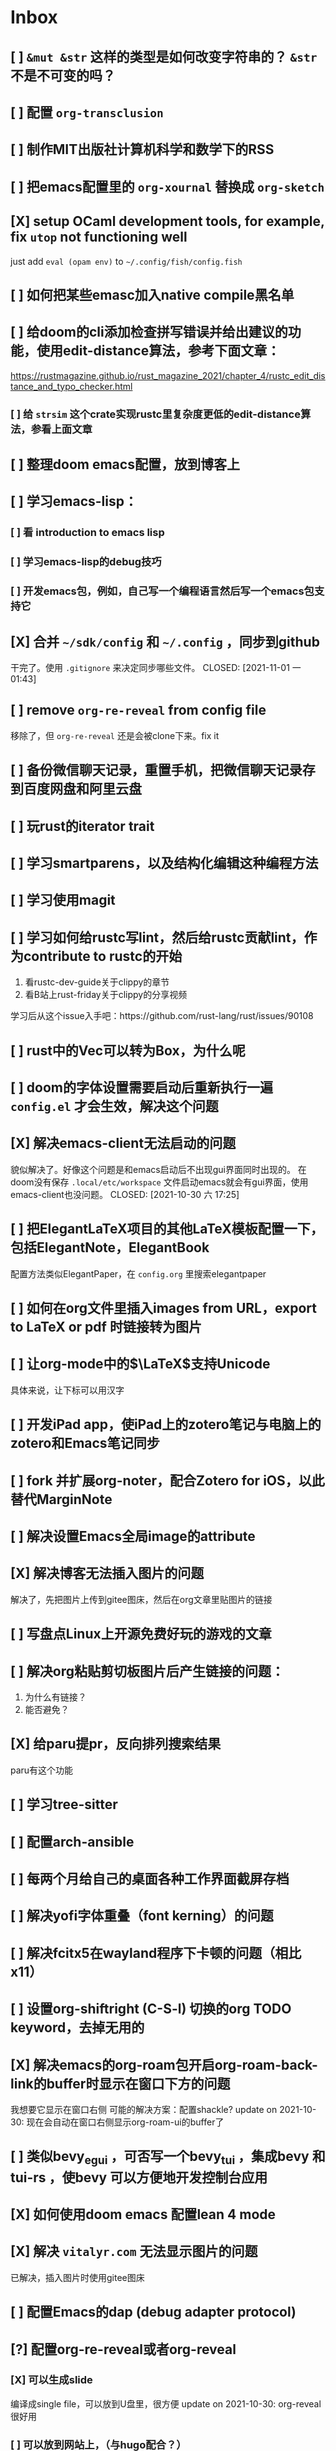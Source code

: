 * Inbox
:PROPERTIES:
:ID:       8ff11bb0-f6e8-4560-a64d-ff1788cc7818
:END:
** [ ] =&mut &str= 这样的类型是如何改变字符串的？ =&str= 不是不可变的吗？
** [ ] 配置 =org-transclusion=
** [ ] 制作MIT出版社计算机科学和数学下的RSS
** [ ] 把emacs配置里的 =org-xournal= 替换成 =org-sketch=
** [X] setup OCaml development tools, for example, fix =utop= not functioning well
CLOSED: [2021-10-31 日 07:24]
just add =eval (opam env)= to =~/.config/fish/config.fish=
** [ ] 如何把某些emasc加入native compile黑名单
** [ ] 给doom的cli添加检查拼写错误并给出建议的功能，使用edit-distance算法，参考下面文章：
https://rustmagazine.github.io/rust_magazine_2021/chapter_4/rustc_edit_distance_and_typo_checker.html
*** [ ] 给 =strsim= 这个crate实现rustc里复杂度更低的edit-distance算法，参看上面文章
** [ ] 整理doom emacs配置，放到博客上
** [ ] 学习emacs-lisp：
*** [ ] 看 introduction to emacs lisp
*** [ ] 学习emacs-lisp的debug技巧
*** [ ] 开发emacs包，例如，自己写一个编程语言然后写一个emacs包支持它
** [X] 合并 =~/sdk/config= 和 =~/.config= ，同步到github
干完了。使用 =.gitignore= 来决定同步哪些文件。
CLOSED: [2021-11-01 一 01:43]

** [ ] remove =org-re-reveal= from config file
移除了，但 =org-re-reveal= 还是会被clone下来。fix it
** [ ] 备份微信聊天记录，重置手机，把微信聊天记录存到百度网盘和阿里云盘
** [ ] 玩rust的iterator trait
** [ ] 学习smartparens，以及结构化编辑这种编程方法
** [ ] 学习使用magit
** [ ] 学习如何给rustc写lint，然后给rustc贡献lint，作为contribute to rustc的开始
1. 看rustc-dev-guide关于clippy的章节
2. 看B站上rust-friday关于clippy的分享视频

学习后从这个issue入手吧：https://github.com/rust-lang/rust/issues/90108
** [ ] rust中的Vec可以转为Box，为什么呢
** [ ] doom的字体设置需要启动后重新执行一遍 ~config.el~ 才会生效，解决这个问题
** [X] 解决emacs-client无法启动的问题
貌似解决了。好像这个问题是和emacs启动后不出现gui界面同时出现的。
在doom没有保存 =.local/etc/workspace= 文件启动emacs就会有gui界面，使用emacs-client也没问题。
CLOSED: [2021-10-30 六 17:25]
** [ ] 把ElegantLaTeX项目的其他LaTeX模板配置一下，包括ElegantNote，ElegantBook
配置方法类似ElegantPaper，在 ~config.org~ 里搜索elegantpaper
** [ ] 如何在org文件里插入images from URL，export to LaTeX or pdf 时链接转为图片
** [ ] 让org-mode中的\(\LaTeX\)支持Unicode
具体来说，让下标可以用汉字
** [ ] 开发iPad app，使iPad上的zotero笔记与电脑上的zotero和Emacs笔记同步
** [ ] fork 并扩展org-noter，配合Zotero for iOS，以此替代MarginNote
** [ ] 解决设置Emacs全局image的attribute
** [X] 解决博客无法插入图片的问题
CLOSED: [2021-10-10 日 00:51]
解决了，先把图片上传到gitee图床，然后在org文章里贴图片的链接
** [ ] 写盘点Linux上开源免费好玩的游戏的文章
** [ ] 解决org粘贴剪切板图片后产生链接的问题：
1. 为什么有链接？
2. 能否避免？
** [X] 给paru提pr，反向排列搜索结果
CLOSED: [2021-10-10 日 00:52]
paru有这个功能
** [ ] 学习tree-sitter
** [ ] 配置arch-ansible
** [ ] 每两个月给自己的桌面各种工作界面截屏存档
** [ ] 解决yofi字体重叠（font kerning）的问题
** [ ] 解决fcitx5在wayland程序下卡顿的问题（相比x11）
** [ ] 设置org-shiftright (C-S-l) 切换的org TODO keyword，去掉无用的
** [X] 解决emacs的org-roam包开启org-roam-back-link的buffer时显示在窗口下方的问题
CLOSED: [2021-10-30 六 17:30]
我想要它显示在窗口右侧
可能的解决方案：配置shackle?
update on 2021-10-30: 现在会自动在窗口右侧显示org-roam-ui的buffer了
** [ ] 类似bevy_egui ，可否写一个bevy_tui ，集成bevy 和tui-rs ，使bevy 可以方便地开发控制台应用
** [X] 如何使用doom emacs 配置lean 4 mode
CLOSED: [2021-10-30 六 17:31]
** [X] 解决 =vitalyr.com= 无法显示图片的问题
CLOSED: [2021-10-30 六 17:31]
已解决，插入图片时使用gitee图床
** [ ] 配置Emacs的dap (debug adapter protocol)
** [?] 配置org-re-reveal或者org-reveal
*** [X] 可以生成slide
CLOSED: [2021-06-25 五 10:36]
编译成single file，可以放到U盘里，很方便
update on 2021-10-30: org-reveal很好用
*** [ ] 可以放到网站上，（与hugo配合？）
可以直接把生成的html文件到博客上？
** [X] 解决emacs编译失败的问题
把编译器从clang换到gcc就好了
CLOSED: [2021-06-28 一 15:40]
** [X] 解决系统的链接器/usr/bin/ld出问题导致gcc和clang编译cpp文件失败，并且无法编译emacs的问题
CLOSED: [2021-04-16 五 23:30]
并不是系统/usr/bin/ld的问题。编译cpp文件应该用g++或者clang++，而不是gcc或者clang
至于emacs native-comp编译失败，是GNU Emacs的开发者都使用gcc编译器，gcc跟clang有一些差异导致编译失败
** [ ] 看《电锯人》漫画
** [ ] 看《异兽魔都》
** [ ] 用doom emacs的discourse论坛上的方法，找出使emacs启动慢的配置，修改，加速启动
** [ ] 学习rainbow-mode的代码
** [X] 写Emacs包：可以根据RGB值inline显示颜色
CLOSED: [2021-04-03 六 02:56]
不需要了。已经有了rainbow-mode。可以看代码学习一下。
** [ ] 配置org-mode 中latex的snippet
** [X] 解决org-appear不起作用的问题
CLOSED: [2021-04-02 五 18:47]
解决了。
是配置文件前面有问题，导致org-appear没有起作用。
解决配置文件的问题即可。
要是一时难以解决，手动M-x org-appear开启org-appear也行。
** [ ] 给博客建rss订阅
** [X] 解决Emacs中无法使用rustic的问题
CLOSED: [2021-04-02 五 18:47]
解决了。
还是多运行几次pqd sync -u和pqd build -r。doom doctor也很有用。
** [X] 设置 org-mode 中关掉 solaire-mode
CLOSED: [2021-06-25 五 10:40]
** [ ] alias "git st" to "git status" using ansible
** [X] 配置 smart-input-source （或者其他类似工具？）
CLOSED: [2021-04-02 五 19:09]
配置完成
** [X] 如何加速磁力下载？
CLOSED: [2021-04-18 日 16:42]
要添加tracker网站。
有公网IP就更好了。
** [X] 配置 fcitx5 的俄语输入
CLOSED: [2021-06-28 一 15:38]
** [X] 练习日语输入
CLOSED: [2021-06-28 一 15:38]
日语输入用romeji模式的花话跟汉语拼音差不多，不需要怎么练。还不如练习俄语输入。
** [X] 练习德语输入
CLOSED: [2021-06-28 一 15:38]
** [X] 在fcitx5上配置日语输入
CLOSED: [2021-06-28 一 15:39]
** [X] 在fcitx5上配置德语输入
CLOSED: [2021-06-28 一 15:39]
** [X] 配置 wakatime
CLOSED: [2021-06-25 五 12:32]
*** [X] vscode wakatime
CLOSED: [2021-06-25 五 11:09]
Done! Install wakatime plugin.
*** [X] emacs wakatime
CLOSED: [2021-06-25 五 11:10]
Done! Install ~wakatime-mode~, and edit ~config.org~.
*** [X] intellij-idea wakatime
CLOSED: [2021-06-25 五 11:13]
Done! Install plugin following wakatime's documents.
*** [X] pycharm-edu wakatime
CLOSED: [2021-06-25 五 11:13]
Done! Install plugin following wakatime's documents.
*** [X] fish wakatime
Done! Add some code to ~.config/fish/functionis/fish_prompt.fish~ following wakatime's documents.
CLOSED: [2021-06-25 五 11:07]
*** [X] blender wakatime
CLOSED: [2021-06-25 五 11:09]
Done! Install wakatime plugin.
** [ ] 设置 auto refill mode
** [ ] learn how to use Switcher ( a gnome plugin )
** [X] depot_tools is installed in =/opt/depot_tools/.
CLOSED: [2021-10-30 六 17:34]
This directory is not in $PATH by default, so make sure to export PATH=/opt/depot_tools:$PATH before using it.
Also, this directory has root permissions, so either use it as root, or if you want to use it as your currect user:

# groupadd depot_tools
# gpasswd -a $(whoami) depot_tools
# setfacl -m g:depot_tools:rwX /opt/depot_tools/

Then re-login as your current user or log your terminal in to the newly created group:

$ newgrp depot_tools
depot-tools-git 的可选依赖
    bash-completion: for bash completion

** [ ] 如何自动开启 auto-fill-mode ？
** [ ] 写一个 typed elisp 如何？像 typescript 对 javascript ，或 typed racket 对 racket 做的那样
** [X] OS 里的 SMT 是什么意思
CLOSED: [2021-04-02 五 19:10]
super multi-threading
超线程
** [ ] Rust 里的 #[macro_export(local_inner_macros)] 是什么意思
** [ ] Scheme 中 eq? equal? eqv? 的区别是什么？
** [ ] 创建 AUR 包：libresprite-git ，参考 libresprite
** [ ] 配置 Ulauncher
支持 wayland ，可以启动应用，可以搜索文件，打开 URL ，不错
** [ ] 解决 emacs 中保存 markdown 文件时，自动去掉一些换行符，从而使单行长度大于设置的 max_line_length ，不符合规范的问题
** [ ] 写一个 MarginNote 插件，功能是自动把从 libgen 上下载的书籍文件名重命名为只书籍名，大概使用正则表达式就可以实现
update on 2021-10-30: 写成命令行程序吧，使用rust，应该是个不错的联系项目
** [X] 解决 opam 安装 coq 中，安装 coq 依赖的 zarith 包时卡住的问题
莫名奇妙地解决了
update in 2021-10-30: 使用opam更新包时不要使用proxychains-ng给它挂代理
** [ ] 用 Rust 写一个 prolog 编译器
** [ ] 用 Rust 写一个 SMT Solver
** [ ] 学习 youtube 上 Elena Lin 用电子笔记做日程和计划的教程
** [ ] 找到适合自己的硬笔字帖，练之
** [ ] 用 Rust 写一个 ECS ，参考 Bevy 改写过的 simple_ecs
update: 不如直接读 =bevy_ecs= 的代码
** [ ] 解决 redox 编译的问题，也许只需要重新运行一下 bootstrap.sh ？
** [X] 给电脑清灰
** [X] update chemacs
CLOSED: [2021-04-18 日 16:44]
** [ ] 写一个可以通过命令行把程序放到后台或者前台的软件
例如：
在软件 A 未运行在前台时，"$Mod a" 为把与 a 绑定的软件 A 放到前台，再按一下"$Mod a" 会把它放到后台

情景：
把 alacritty 绑定到 a ，于是 alacritty 就基本上拥有了类似 drop-down 终端的功能
** [ ] pandas 把嵌套的字典转为 DataFrame 时，若是二重嵌套的字典，会把外层的键作为 DataFrame 的列索引，把内层的键作为 DataFrame 的行索引。那么，若是多于二重的嵌套字典，会如何转为 DataFrame 呢？
** [ ] 设置 ANDROID_SDK_ROOT 环境变量
** [ ] 如何在 org 文件中引用代码文件
** [ ] 写替代 tabs-outliner 的浏览器插件
** [ ] 学习 wireshark ，看 Linux 上的 microsoft-edge-dev 是如何不需要手动设置代理就可以访问墙外网站
** [ ] 把 AUR 上的 uno-calculator 改写成 uno-calculator-git
** [X] blender 编译错误
[0/0] Generating filter_sm_30.cubin
FAILED: intern/cycles/kernel/filter_sm_30.cubin
cd /home/vitalyr/.cache/yay/blender-git/src/build/intern/cycles/kernel && /opt/cuda/bin/nvcc -arch=sm_30 --cubin /home/vitalyr/.cache/yay/blender-git/src/blender/intern/cycles/kernel/kernels/cuda/filter.cu --ptxas-options="-v" -D CCL_NAMESPACE_BEGIN= -D CCL_NAMESPACE_END= -D NVCC -m 64 -I /home/vitalyr/.cache/yay/blender-git/src/blender/intern/cycles/kernel/.. -I /home/vitalyr/.cache/yay/blender-git/src/blender/intern/cycles/kernel/kernels/cuda --use_fast_math -o /home/vitalyr/.cache/yay/blender-git/src/build/intern/cycles/kernel/filter_sm_30.cubin
nvcc fatal   : Value 'sm_30' is not defined for option 'gpu-architecture'
[0/0] Generating filter_sm_50.cubin
nvcc warning : The 'compute_35', 'compute_37', 'compute_50', 'sm_35', 'sm_37' and 'sm_50' architectures are deprecated, and may be removed in a future release (Use -Wno-deprecated-gpu-targets to suppress warning).

update in 2020-12: 这个我没必要管
** [ ] 读 rust std doc 中关于迭代器的章节
** [X] 在 Arch Linux 启用 nvidia proprietary driver 和 wayland
CLOSED: [2021-04-18 日 16:44]
2020 年 10 月 7 日，电脑合上后关机，然后开机无法进入桌面，发现它自动启用了 nvidia proprietary driver ，原因未知，可能是装了什么软件，自动重启导致软件设置的一些内容生效。无法进入桌面的原因是，/etc/gdm/custom.conf 中设置了一句：
WaylandEnabled=false ，而我的 Arch 只能从 Wayland 启动，所以无法进入。我从另一个 tty 中进入 sway ，发现 sway 也感知到 nvidia proprietary driver 的存在，要如此启动：
sway --my-next-gpu-wont-be-nvidia
进入 sway 后，再进入另一个 tty ，发现可以启动 gnome-shell 。
问题是：启用 nvidia proprietary driver 就会破坏 wayland ，但这次经历显示用一些手段可以使这两者共存，探索之。
应注意的文件：/etc/gdm/* , /etc/mkinitramfs* , /etc/modprobe.d/*
2021年4月18日：
放弃，等到nvidia对wayland支持更好时再看
Update in 2021.10.09: 现在nvidia对Wayland支持不错了，而且还在持续改进中
** [X] resolve this:
CLOSED: [2021-10-30 六 17:37]
update on 2021-10-30: 不用darling了

Running darling-setup=ld-so
/tmp/alpm_sxAdMv/.INSTALL:行 6: /usr/bin/darling-setup-ld-so: 没有那个文件或目录
错误：命令未能被正确执行
** [X] 为什么 emacs-pgtk-native-comp 中使用 pdf-tools 渲染 pdf 文件，这么模糊
CLOSED: [2021-06-28 一 15:48]
pdf-tools新的维护者和doom emacs作者联手解决了这个问题
** [ ] 写一个浏览器插件，给 nLab wikipedia 这样的 wiki 网站添加一个 backlink 和 roam 式的链接图
** [X] 为什么 nvidia 这个内核模块没开？
CLOSED: [2021-10-30 六 17:38]
==> dkms remove --no-depmod -m nvidia -v 455.23.04 -k 5.8.10-arch1-1
rmdir: 删除 '' 失败: 没有那个文件或目录
rmdir: 删除 '' 失败: 没有那个文件或目录
rmdir: 删除 '' 失败: 没有那个文件或目录
解决这个问题

使用 dkms 安装 nvidia 内核模块时的记录：
==> dkms install --no-depmod -m nvidia -v 455.23.04 -k 5.8.12-arch1-1

Good news! Module version 455.23.04 for nvidia.ko.xz
exactly matches what is already found in kernel 5.8.12-arch1-1.
DKMS will not replace this module.
You may override by specifying --force.

Good news! Module version 455.23.04 for nvidia-modeset.ko.xz
exactly matches what is already found in kernel 5.8.12-arch1-1.
DKMS will not replace this module.
You may override by specifying --force.

Good news! Module version 455.23.04 for nvidia-drm.ko.xz
exactly matches what is already found in kernel 5.8.12-arch1-1.
DKMS will not replace this module.
You may override by specifying --force.
** [ ] 学习英语单词的重音规律
** [ ] 学习德语单词的重音规律
** [X] 了解《爱斯维尔科学哲学手册》这套书
** [ ] 读 pretty print 的论文
** [ ] 学习 parser combinator
** [ ] Rust 中变量是否可变的信息，是不是已经包含在类型里了？
** [X] 把 termius 设置为 tty 字体
update in 2020-12: 已设置。其实这个任务下达之前就已经设置了
** [ ] 写替代 toby 的用于书签/标签页管理的浏览器插件
** [ ] 使用 ansible 编写自动化任务：拉取~/projects/contribute 目录下的所有 git 仓库
** [X] 解决密钥导入失败的问题
CLOSED: [2021-10-10 日 00:46]
** [ ] 写一个类似鸟群模拟的游戏：牧羊犬模拟器
玩法：扮演牧羊犬，把羊群（牛群）赶进畜栏
核心算法在于羊群（牛群）的模拟，可以参考 bevy 游戏引擎的一个 demo ，实现了鸟群的模拟
** [X] 更新 emacs-native-git-enhanced 和 doom emacs
CLOSED: [2021-10-30 六 17:38]
** [X] 解决 android studio 中无法进行 flutter 的问题，主要原因在于无法正常使用代理，于是无法下载 android sdk
CLOSED: [2021-10-30 六 17:38]
** [X] 设置全局的 cargo 编译 target
update in 2020-12: 设置了，但是妨碍开发，多个项目同时进行时，编译缓存总是被互相覆盖，总要重新编译，放弃设置
** [X] cargo install the-way
update in 2020-12: 没啥用
彩蛋：用 ansible 安装？
** [X] 学习 bevy engine
** [X] 解决 man -k man 返回“没有合适结果”的问题
update in 2020-12-15: -k 是正则表达式，所以没有何时结果了，运行
"man man" 就会有结果的
+man-pages 的数据库没有生成？需要重启？+
** [ ] Rust 中的 Mutex 和 RwLock 有什么区别
** [X] 了解 doom emacs 的 custom.el 和 config.org 如何使用
CLOSED: [2021-04-18 日 16:46]
customl.el 是用于配置一些私人变量，以及custom-set-faces这种个性配置。
config.org是用于配置的文学编程。
** [X] [#B] 给 iPad Pro 贴钢化膜
不贴了
** [X] 解决使用 emacs-rime 后，切回 evil normal mode 再切回来，会进入英文而不是 emacs-rime 的中文的问题
CLOSED: [2021-04-18 日 16:48]
不用emacs-rime了
** [ ] 搞清楚阶数在 20 以内的群的结构
** [ ] 针对 emacs 开新 window 会卡顿的问题，使用 chemacs ，安装 spacemacs，然后看是否有这问题。来确定是 doom emacs 的问题，还是 emacs 本身的问题，还是 gnome 桌面的问题
** [ ] actor 编程模型是什么样的 :programming:
** [ ] 超线程 i.e. 处理器运行多于处理器核数的线程 的技术是如何实现的
** [X] evil-mode 如何把光标置于屏幕中央
z z
类似的还有 z t, z b
** [ ] racket-mode 如何 format 代码
没有现成的解决方法。学习一下，然后给 racket-mode 添加这个功能吧
** [ ] 备份手机数据，包括微信聊天记录、图片、下载的歌曲，记录好用的 APP ，然后恢复出厂设置
** [ ] 写一个自动更新所有 aur git 包的软件（rust 来写？）
思路：
1. 使用 pacman -Q | rg git 找到所有 git 软件包，使用一些方法分割出软件包名字
2. 使用 proxychains -q rua i 开逐个更新
** [ ] Rust 的 drop-flag 是什么
** [ ] 学习 condvar ，条件变量
** [ ] 写类似 alfred 的启动器，使用 Rust iced 写
** [ ] 验证《Rust 编程之道》书上介绍的字节对齐的例子时，解释是错误的
** [ ] 通过预编译的方式，使 zCore 支持 rustc（在 zircon 中而不是 linux 中）：
1. 下载 fuchsia 源码，编译，然后按照 fuchsia 文档，编译出 fuchsia 魔改过的可以运行在 fuchsia 的 rustc
2. 把编译好的 rustc zbi 文件拷贝到 bootfs 的可执行文件所在的位置，尝试运行
** [ ] 用过程宏重写 zCore 中为某个 struct 实现 KernelObject 的代码
** [ ] zCore 中到处使用了内部可变性，把可变的数据部分抽出来做成一个独立的数据结构，然后用 Mutex 等包起来。问题是这样有些繁琐，可否用过程宏简化这些代码？
** [X] 5 日上午：
1. green thread in 200 lines of rust
2. 文章：动手实现一个 zCore 系统调用
3. Book: ostep 1 chapter
4. rCore tutorial

** [X] 询问“一生一心”和 zCore 项目介绍的 slides
** [X] 用 org-mode 设置每周升级 emacs 定时任务
** [ ] 给 zCore 的 Makefile 添加 clean 选项，清理编译生成的文件
** [ ] 给 zCore 添加必要文档：
1. 在# See template in zircon-user
cd zircon-user && make zbi mode=release 之前要 rustup target add x86_64-fuchsia
** [ ] xcb-imdkit 这个 aur 包是从 git 安装的，注意及时更新
** [ ] 试用 python 包 lsp-pyright
** [ ] 写一个 concat 函数，能把任意层的[T]压平
** [ ] screen 和 tmux 这类终端复用器有什么用？该怎么用？
** [ ] 让 fcitx5 支持 systemd，给它提交 pr
** [ ] mlocate 是什么软件
** [ ] 写一个 Windows 上 everything 的复刻：
1. 使用 rust 语言，写成 systemd 服务，使用 iced 库写 gui
2. 学习数据库 crud ，使用 sqlite
3. 参考这个教程作为原型：https://mp.weixin.qq.com/s/kky4IO9gWOpN2yNQBv9E_A

** [ ] 学习 rust 写的 find-fd 的用法
** [ ] 写一个自动升级所有从 git 安装的 aur 软件包的程序
** [ ] 阅读《记忆宫殿》
** [ ]  尝试自动化博客：“我原先的博客在 WordPress 上，但是后来嫌麻烦需要管理服务器，保证服务器一直在线，所以转到了 Blogger，当然 Blogger 还一直在更新，只是从我 15 年开始，大部分的内容都属于转载了，原因归咎于我发现了 IFTTT 的神奇妙用，所以我以 Blogger 为中心，InoReader 中转播的内容自动转发到 Blogger 存档，而 Blogger 发布内容之后分享到各大社交网站，Twitter，Weibo，所以也挺好玩的，我看 RSS，然后整个服务就自动在背后执行了。”
** [ ] 配置 rime emoji ，让它可以提示 emoji
** [ ] 维数更高的世界里的人，智力会更高吗
** [ ] 读 manage personal life in org-mode
** [X] [#A] 解决一堆 Qt 5 应用无法在 Wayland 下运行的问题。都是说有 Wayland 插件但无法加载。是构建选项有问题，还是系统的问题，还是 Qt 5 的问题？
编译时没有加入 Qt 5 plugin 的问题。
如此解决：
启动时设置环境变量：
QT_QPA_PLATFORM = ''
** [ ] 阅读 99 bottles of OOP
** [ ] [#A] 解决一些 Java 的图形软件包，点开下拉菜单后，菜单立即消失的问题（例如 Digital ，类似 logisim 的数字逻辑仿真软件）
** [ ] 写一个方便 Emacs 的 org-roam 用户分享笔记的网络平台
** [ ] 阅读《vim 实用技巧》
** [X] 解决 Emacs 中 kana 无法使用的问题
不知道为什么就可以使用了。。。
** [ ] 有没有在 FPGA 上运行的操作系统，可以动态配置硬件的各种特性
** [ ] 给 rust-search-extension 提 pr ，让它可以搜索本地 doc 文档，即 rustup 安装的 std book nomicon 等文档
** [ ] 了解 Rust 语言的内存布局，读博客 and google it
** [ ] 了解 C 语言中数据结构的内存布局（例如，一个 struct 的各个 field 是如何排列的，二维数组的元素是如何排列的）
** [ ] 领域设计模型 DCI 是什么
** [ ] Emacs 的 awesome 插件是干嘛的
** [ ] 阅读《普林斯顿数学分析读本》 the real analysis  lifesaver :read:
** [ ] 看《猪猪侠》
** [ ] 《洛洛历险记》有配套玩具吗
** [ ] 查看 org-mode 的 Rust 源代码模式使用的是否是 rustic ，如果不是，改过来
** [ ] 如何使用 doom emacs 的 bookmark 功能？
** [ ] 如何让 doom emacs 有固定 10 个 workspace ，并且每个 workspace 的内容可以持久话存储，意即，重启 Emacs 后相应 workspace 的内容依旧和上次会话一样
而且不需要新建 workspace （通过 SPC TAB n ），而是用 SPC TAB <N> 可以直接打开第 N 个 workspace
** [X] 配置 wanderlust
CLOSED: [2021-04-18 日 16:58]
不配置，不需要，我用thunderbird
** [X] eshell 是干嘛用的？
CLOSED: [2021-10-23 六 17:56]
类似vterm的emacs的终端/shell，把虚拟终端和shell混淆起来的东西？
** [ ] [#A] 学习 Elisp
** [ ] 配置 org-mode 里写 LaTeX 代码时的 snippet （这些都要有一定 ELisp 知识啊，快去学 ELisp ！）
** [ ] 如何让 Emacs 里的 flycheck 不检查中文（zh_CN) ?
** [ ] 看 SICP
** [ ] 学习使用 unicode-font 这个包
** [ ] 为什么在 Emacs 中开的终端下，无法搜索 AUR 软件包？
大概是代理问题
** [ ] 在 MarginNote 官方论坛上指出 MarginNote 在搜索方面的问题，请他们改善
** [ ] 因为 MarginNote 增加了在笔记中的手写识别支持，尝试使用 MarginNote 作笔记
** [ ] [#A] 学习搜索引擎技巧
** [ ] ielm 是 emacs 的什么工具？
** [ ] 学习使用 org-mode 的 tag 机制
** [ ] 解决 visual 模式下，光标无法左右移动的问题
** [ ] magit 怎么用
** [ ] cask 是怎么用的
** [ ] Emacs 中的 face 是什么？
** [ ] 配置 smart-input-source 挂载 emacs-rime 和 fcitx5
** [ ] 解决 emacs 编辑 org 文件时 minibuffer 显示一堆 eldoc 的错误的问题
** [ ] 把 emacs 的中文字体让自己指定后（设置 doom-unicode-font 变量），编辑含有许多中文的文件后快了许多。为什么？
** [ ] 用 Rust 语言写一个 cmatrix
** [X] 解决 Emacs 中“音乐”显示为“音为”的问题
解决了：安装字体后还是要重启啊！
** [ ] 遇到了奇怪的错误：把 os.phip 的 post-02 中的 target-triple 命名为 x86_64-blog_os-vitalyr.json 而不是 x86_64-blog_os.json ，就会出现预期之外的错误：
#+BEGIN_SRC shell
❰vitalyr❙~/projects/learn/OS/blog_os_vitalyr(git:master)❱✘≻ cargo build --target x86_64-blog_os.json
   Compiling blog_os_vitalyr v0.1.0 (/home/vitalyr/projects/learn/OS/blog_os_vitalyr)
error[E0463]: can't find crate for `core`
  |
  = note: the `x86_64-blog_os-2070387654581237862` target may not be installed

error: aborting due to previous error

For more information about this error, try `rustc --explain E0463`.
error: could not compile `blog_os_vitalyr`.

To learn more, run the command again with --verbose.
#+END_SRC
** [ ] 解决由于 Emacs 自动将一个 tab 转换成四个空格，导致 Makefile 格式不对的问题
** [ ] 合理的配置备份与升级策略是：使用 mackup 进行备份，使用 ansible 进行升级
** [ ] 学习使用 smart-input-source 挂载 emacs-rime
** [ ] MetaPost 是什么？
** [ ] 学习使用 inkscape
** [ ] [#A] 使用 mackup https://github.com/lra/mackup https://sspai.com/post/32933 或 homemanager https://github.com/rycee/home-manager 备份软件配置
** [ ] 如何使用 org-poromado
** [ ] org-roam 如何设置任务提醒？
** [ ] org-roam 如何设置循环任务？
** [ ] [#C] 如何删掉一条 fish_history
** [ ] 写有 wayland 支持的 emacs-anywhere
- gnome下使用gnome-magic-window
- sway下也有用于窗口切换的脚本，搜索之
** DONE 看《隐秘的角落》
** [ ] [#A] 读葫芦笔记的 org-roam 教程
** [ ] [#A] 阅读 An Introduction to Mathematical Cryptography
** [ ] [#A] 阅读《图解密码技术》
** [ ] [#A] 学习 Prolog
** [ ] 效用函数是什么
** PROJ [#C] 看《完全音乐理论教程》 3rd edtion
** [ ] learn how to swim
** [X] 重构自己的 doom emacs 配置，分成模块。学习 google 可以搜到的不错的配置
CLOSED: [2021-04-18 日 17:03]
** [ ] [#A] 给 emacs 写个类似 vscode 上 code runner 的扩展
好像已经有了， quick-run, maple-run
** [ ] 学习 C 语言的可变参数表功能
** [ ] 学习使用 iedit
** [ ] 使用 ansible 安装各个语言的 language server
** [X] [#A] 解决 emacs 在打开.rkt （racket 源文件）后，使用 scheme mode 而不是 racket-mode 的问题
** [ ] [#C] 学习 google 搜到的他人的 doom emacs 配置
** [ ] 解决 treemacs 的图标不使用 treemacs 自己的默认图标的问题
** [ ] 如何使用 ctags
** PROJ 好想成为一个电气工程师，日常鼓捣各种电器
** [ ] 阅读 ice1000 写的 java 包管理的文章
** [X] 解决 Emacs 中标题和 treemacs 中的英文字体与编程区的英文字体不一致的问题（具体来说，编程区中是 mononoki  ，另一个是 Noto Sans CJK Light 。或许，这不是问题，但应该找出导致这一现象的原因）
CLOSED: [2021-04-18 日 17:23]
这的确不是问题，这是face
treemacs的face跟编程用的face是不同的
看我配置文件里的custom-set-faces部分
** PROJ [#C] 读《春夜十话：数学与情绪》
** [ ] [#C] 整理语雀《21 世纪恋爱指南》
** [ ] [#C] 当设置的字体中没有 nerd fonts 中的那些图标时（例如文件的图标，在 lsd -la 时会显示），系统会寻找其他字体中的图标，例如 sarasa nerd font ，但图标会显示得偏小。
解决方法是把默认字体换成有 nerd font 字符的字体
** [X] [#C] 记录解决 firefox 中字形错误的问题的方法

[[file:~/projects/learn/Notebook/org/todo.org::*不知道是哪个措施使 firefox 中更纱黑体使用日文字形而不使用中文字形的问题解决了：][不知道是哪个措施使 firefox 中更纱黑体使用日文字形而不使用中文字形的问题解决了：]]
** DONE 在 emacs-china 论坛上求助 emacs 中“中”字和“言”字异形的问题
解决了，设置了 doom-unicode-font

[[file:~/projects/learn/Notebook/org/todo.org::*不知道是哪个措施使 firefox 中更纱黑体使用日文字形而不使用中文字形的问题解决了：][不知道是哪个措施使 firefox 中更纱黑体使用日文字形而不使用中文字形的问题解决了：]]
** [X] [#C] 解决 emacs 中指定更纱黑体、细字形但实际却使用宋体的问题，应该与/etc/fonts/conf.avail/64-language-selector-prefer.conf 有关

[[file:~/projects/learn/Notebook/org/todo.org::*不知道是哪个措施使 firefox 中更纱黑体使用日文字形而不使用中文字形的问题解决了：][不知道是哪个措施使 firefox 中更纱黑体使用日文字形而不使用中文字形的问题解决了：]]
** [X] 不知道是哪个措施使 firefox 中更纱黑体使用日文字形而不使用中文字形的问题解决了：
1. https://tieba.baidu.com/p/4879946717?red_tag=2813770546&traceid=
   添加了/etc/fonts/conf.avail/64-...
2. 安装 noto-fonts-cjk ，然后 fc-cache -fv

查明真相，然后解决上面那问题。
Solution: 是第 2 个方法解决的。需要把那个方法记录一下。

[[file:~/projects/learn/Notebook/org/todo.org::*解决 emacs 中使用 valign 来对齐 org mode 中的表格，但使每一列宽度过宽的问题][解决 emacs 中使用 valign 来对齐 org mode 中的表格，但使每一列宽度过宽的问题]]
** [ ] rstudio 是否指定 lib 这个变量就可以指定包的安装位置？

[[file:~/projects/learn/Notebook/org/todo.org::*看《R 语言实战》][看《R 语言实战》]]
** PROJ [#C] 读《女士品茶》
** [ ] [#C] 计量心理学是什么？
** [X] 解决 emacs 中使用 valign 来对齐 org mode 中的表格，但使每一列宽度过宽的问题
CLOSED: [2021-04-18 日 17:24]
现在应该没有这个问题了

[[file:~/projects/learn/Notebook/org/wiki.org::*doom-emacs shortcut:][doom-emacs shortcut:]]
** [ ] 𝚅𝚒𝚝𝚊𝚕𝚢𝚁: In lsp-mode's rust-analyzer, bind commands like lsp-rust-analyzer-join-lines, lsp-extend-selection and lsp-rust-analyzer-expand-macro to keys.
𝐌

[[file:~/sdk/config/emacs/doom.d-vitalyr/config.el::setq lsp-rust-server 'rust-analyzer]]
** [ ] 解决 visual 模式下，无法使用 h l 进行左右移动的问题

[[file:~/sdk/config/emacs/doom.d-vitalyr/init.el::(rss +org) ; emacs as an RSS reader]]
** [X] [#C] 在 emacs 中配置 twitter 客户端，见下面链接
没用，不干

[[file:~/sdk/config/emacs/doom.d-vitalyr/init.el::twitter ; twitter client https://twitter.com/vnought]]
** [ ] [#C] 学习使用 projectile
** [ ] [#C] doom emacs 中 tools 节的 editorconfig 扩展是做什么用的呢？

[[file:~/sdk/config/emacs/doom.d-vitalyr/init.el::editorconfig ; let someone else argue about tabs vs spaces]]
** [X] 禁用 nox 中的 rust-mode ，安装 rust-analyzer 的 emacs 扩展
不用 nox 了
** [ ] [#C] 安装，配置并学习使用 emacs 的 telegram 客户端 telega
** [ ] 学习使用 magit
** DONE 有人说 racket-mode 比 drracket 功能更强大，尝试
已尝试
** PROJ [#A] 学习 R 语言
:LOGBOOK:
CLOCK: [2020-07-03 五 01:13]--[2020-07-03 五 02:58] =>  1:45
:END:
#+BEGIN: clocktable :scope subtree :maxlevel 2
#+CAPTION: Clock summary at [2020-07-03 五 01:12]
| Headline     | Time   |
|--------------+--------|
| *Total time* | *0:00* |
#+END:
*** TODO [#A] 看《R 语言实战》
SCHEDULED: <2020-07-11 六>
:LOGBOOK:
CLOCK: [2020-07-04 六 02:46]
:END:
*** TODO [#A] 看《数据科学实战》
SCHEDULED: <2020-07-12 日>
*** TODO [#A] 看《R 数据科学》

** TODO [#C] Book: Physics from Symmetry
** DONE [#C] 下一步让 fcitx5 在 emacs 中工作的实施计划：
*** DONE [#C] 更改四个配置文件中的变量，从 wayland 切换到 x11<2020-07-06 一 15:00>
**** DONE 若尝试成功，可再试试使用 i3 窗口管理器<2020-07-03 五>
CLOSED: [2021-10-13 三 14:22]
*** DONE [#C] 安装 fcitx4 ，试试能否在 emacs 中使用
不装了。fcitx5 可以在 emacs 中使用了。还是要学好基本功。以后学了 C++ 后参与开发 fcitx5 吧。

** TODO [#C] 让 emacs 选择候选的快捷键是 Tab 而不是 Enter
[[file:~/projects/learn/Notebook/org/wiki.org::*fcitx5 需要安装的包：fcitx5 fcitx5-gtk fcitx5-qt fcitx5-rime fcitx5-rime fcitx5-chinese-addons libime fcitx5-anthy][fcitx5 需要安装的包：fcitx5 fcitx5-gtk fcitx5-qt fcitx5-rime fcitx5-rime fcitx5-chinese-addons libime fcitx5-anthy]]
** TODO [#B] 在 emacs 中无法使用 fcitx5 的关键在于，无论如何，fcitx5 在 emacs 中是 close 的，运行 fcitx5-remote 后可得知
** TODO [#C] 改 emacs 中代码列宽度
** TODO Why I don't like emacs-rime anymore: emacs-rime 在文件很大时（比如日记）性能不好，还有我使用 Agda，Agda 会把默认输入法设置为 Agda，再使用 emacs-rime 的话要重新设置变量
** DONE 改环境变量信息来让 emacs 使用外部输入法，例如改/etc/profile ，~/.profile
现在 Emacs 已经可以使用外部输入法，但我现在更喜欢使用 emacs-rime ，它与 emacs 集成度更高，使用起来更加方便。
** TODO try this: https://github.com/abo-abo/org-download
** DONE 上报 emacs-rime 中使用 posframe 时，第九个候选不显示的问题
已上报
** DONE 给 smart-os-input-method 添加 fcitx5 支持。 fcitx 的下一代 fcitx5 已经可用，在很多方面超越旧版，能否给一个配置变量让用户设置使用的是 fcitx5 还是 fcitx，并添加代码，以支持 fcitx5 。fcitx5 跟旧版的命令格式都基本一致，容易参照旧代码
smart-input-source 本来就支持 fcitx5
** DONE 回复 bjtu 邮件中的 good day
不回
** TODO 看https://plfa.github.io 上的指导，把 plfa 加到 Agda 使用的库中，这样来做 plfa 的习题
** TODO 学习在 doom-emacs 中使用 manateelazycat 的 EAF
** DONE 解决 emacs-rime 使用 posframe 却无候选框的问题
正确的语句应该是：(setq rime-candidate 'posframe) 而不是(setq rime-candidate "posframe")
** TODO 解决这个问题：编辑 agda 文件后，agda-mode 会把 default-input-method 这个变量设置为"Agda" ，导致 rime 输入法无法使用

[[file:~/sdk/config/emacs/doom.d-vitalyr/config.el::shell-command-to-string "agda-mode locate"))]]
** PROJ [#C] 看《西部世界》
** DONE 半月板是什么？
** DONE 出现使用回车键却无法换行的问题在于，org-roam 比 org-mode 先编译（貌似），所以要加上一个 unpin! org-roam
在 packages.el 中添加了(unpin! org-roam) ，问题解决
** DONE 写 Annie 可爱的地方：在夏日的午夜打电话，第一句话是“Baby~ ”
** PROJ [#A] 阅读《经济学原理》 曼昆
** PROJ [#A] 阅读《爱的艺术》 弗洛姆
** TODO [#A] 设置定时任务，每小时备份 config 文件。使用 ansible 或者 crontab ？
** PROJ [#A] 阅读《用 Python 进行数据分析》
** TODO [#A] 完成 ansible 对个人桌面的配置，要求：可以使用 github 上的配置（spark ansible)来配置好想要的所有编程环境
** TODO [#C] 在 iPad 上配置 org-mode 查看环境，使用 beorg
** DONE 学习如何用 org-mode 计时
<SPC m c i> org-clock-in
** PROJ [#A] 读《Python 网络爬虫》崔庆才
** PROJ [#A] 读《如何阅读一本书》艾德勒
** PROJ [#A] 读《人生的智慧》叔本华
** DONE 学习如何使用 emacs 浏览网页
ewm 等软件都不堪大用，尝试使用 mateenalazycat 的 EAF
** DONE [#C] 学习如何使用 Wanderlust 管理邮件
CLOSED: [2021-04-18 日 17:26]
** DONE 解决回车键无法新建一行的问题，详情见下
https://github.com/hlissner/doom-emacs/issues/3172
按照这个 issue 中说法，rm -rf .emacs.d/.local/build/org-* ，然后 doom sync ，解决了
[[file:~/projects/learn/Notebook/org/journal.org::*\[2020-06-19 五 08:55\] 终于修复了 Emacs][[2020-06-19 五 08:55] 终于修复了 Emacs]]
** DONE 配置 org-mode 下，LaTeX 公式的即时预览和手动预览

[[file:~/projects/learn/Notebook/org/journal.org::*For me the only XWayland apps that I want to use on the HiDPI display are Chromium and VSCode and both of them have options for scaling (e.g.: "--force-device-scale-factor=2" for Chromium; "window.zoomLevel" for VSCode).][For me the only XWayland apps that I want to use on the HiDPI display are Chromium and VSCode and both of them have options for scaling (e.g.: "--force-device-scale-factor=2" for Chromium; "window.zoomLevel" for VSCode).]]
** TODO [#A] 在电脑上配置 zotero ，在 git 仓库中备份配置
** TODO [#C] 配置 emacs-rime 输入特殊符号的功能（emoji, unicode character 等）

[[file:~/projects/learn/Notebook/org/todo.org::*如何使用 emacs-rime 输入英文人名中的小圆点？][如何使用 emacs-rime 输入英文人名中的小圆点？]]
** TODO [#C] 找回 gnome extension 网站上的帐号
** DONE [#C] 使用 manateelazycat 博客上的方法，把 socks 代理转换成 http 代理，然后在 android studio 中设置
CLOSED: [2021-11-02 二 13:05]
不尝试了，现在用 =clash-for-window= 配合机场挺好。
尝试了，privoxy 好像没起作用？还是我没配置好？还是本该如此？
** TODO [#A] 备份 gnome 的设置，使用 dconf (just google it)
** DONE 申请毕设服务接单系统，挣钱
*** DONE 等待对方审核
审核通过，可以去http:://bishefuwu.com 登录
** TODO [#A] 快去学习 org capture
** TODO [#A] 如何让 org capture 捕获的 todo 添加上时间
** DONE [#A] 如何打开 emacs 内置的 reference manual ？
C-h i

[[file:~/projects/learn/Notebook/org/journal.org::*\[2020-06-15 一 10:50\]][[2020-06-15 一 10:50]​]]
** TODO 配置 emacs 的 upload 插件 org-upload ，做图床用
** TODO 找到 gnome 壁纸的存放位置，设置同步
** TODO 把 org-capture 中的 personal todo 模板创建的 todo 事项中的 status indicator 改为默认为 TODO ，而不是[ ]
** TODO [#A] 同步和备份 rime 词库
** DONE 如何使用 emacs-rime 输入英文人名中的小圆点？
使用 emacs-rime 输入星号，然后在候选框中选择·
更好的方法应该是配置 rime 输入特殊符号的功能，这列入下一个 todo 里

[[file:~/projects/learn/Notebook/org/journal.org::*\[2020-06-15 一 09:26\]][[2020-06-15 一 09:26]​]]
** TODO 如何同步 emacs-rime 的词库？

[[file:~/projects/learn/Notebook/org/journal.org::*\[2020-06-14 日 00:20\]][[2020-06-14 日 00:20]​]]
** WAIT learn from this config for org mode
#+begin_src emacs-lisp
(use-package! org
  :init
  (setq
   org-directory "~/Dropbox/org"
   diary-file (concat org-directory "/diary")))

(use-package! org-agenda
  :init
  (setq
    org-agenda-include-diary              nil
    org-agenda-file-regexp                "\\`[^.].*\\.org'\\|[0-9]+\\.org$"
    org-agenda-timegrid-use-ampm          t
    org-journal-dir                       (concat org-directory "/journal")
    org-journal-enable-agenda-integration t
    org-journal-file-format               "%Y%m%d.org"
    org-journal-time-format               "%l:%M%p")
  (appendq! org-agenda-files (list org-journal-dir)))
#+end_src
** HOLD Read the **plain text guide**, then fill the table below

[[file:~/projects/learn/Notebook/org/tools.org::*Emacs Tips][Emacs Tips]]
** TODO 修正使用 org-capture 时自动链接到当前 buffer 这个特性
应该给出是否链接的选项？
不知道何时，org-capture 不会自动链接到当前 buffer 了。但我开始怀念这个特性。如何才能开启这个特性呢？如何控制这个特性呢？快去学习 ELisp 吧！
[[file:~/projects/learn/Notebook/org/journal.org::*\[2020-06-12 五 19:29\]][[2020-06-12 五 19:29]​]]
** DONE 学习如何用 org-mode 做 gtd
** DONE 制定考研计划
** DONE 所以，如何正确使用 org-mode 写日记呢？
使用 org capture ，选择 journal ，完事。默认链接当前文档是一个特性，还挺好用，配合 org-roam 很棒。
** TODO 要学习使用 org capture
** TODO 学习使用 org template
** TODO 学习 org-mode 的用法：这个<SPC + X> 的 org capture 的功能会默认链接当前打开的文档的嘛？
是的，会默认链接当前文档。
** DONE to learn and practise PaperWM
CLOSED: [2021-06-28 一 15:49]
不用了，太过辣鸡。等以后有闲心再来试试吧。
最好到学习了 gnome 插件开发，可以修改 PaperWM 源代码后。
